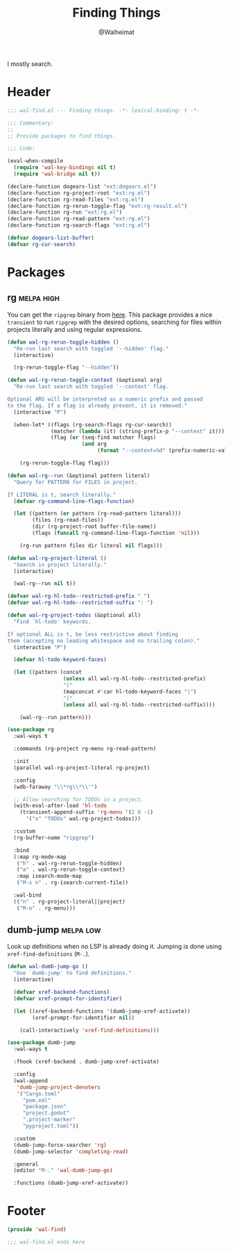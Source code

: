 #+TITLE: Finding Things
#+AUTHOR: @Walheimat
#+PROPERTY: header-args:emacs-lisp :tangle (wal-tangle-target)
#+TAGS: { package : builtin(b) melpa(m) gnu(e) nongnu(n) git(g) }
#+TAGS: { usage : negligible(i) low(l) medium(u) high(h) }

I mostly search.

* Header
:PROPERTIES:
:VISIBILITY: folded
:END:

#+BEGIN_SRC emacs-lisp
;;; wal-find.el --- Finding things. -*- lexical-binding: t -*-

;;; Commentary:
;;
;; Provide packages to find things.

;;; Code:

(eval-when-compile
  (require 'wal-key-bindings nil t)
  (require 'wal-bridge nil t))

(declare-function dogears-list "ext:dogears.el")
(declare-function rg-project-root "ext:rg.el")
(declare-function rg-read-files "ext:rg.el")
(declare-function rg-rerun-toggle-flag "ext:rg-result.el")
(declare-function rg-run "ext:rg.el")
(declare-function rg-read-pattern "ext:rg.el")
(declare-function rg-search-flags "ext:rg.el")

(defvar dogears-list-buffer)
(defvar rg-cur-search)
#+END_SRC

* Packages

** rg                                                            :melpa:high:
:PROPERTIES:
:UNNUMBERED: t
:END:

You can get the =ripgrep= binary from [[https://github.com/BurntSushi/ripgrep][here]]. This package provides a
nice =transient= to run =ripgrep= with the desired options, searching
for files within projects literally and using regular expressions.

#+BEGIN_SRC emacs-lisp
(defun wal-rg-rerun-toggle-hidden ()
  "Re-run last search with toggled '--hidden' flag."
  (interactive)

  (rg-rerun-toggle-flag "--hidden"))

(defun wal-rg-rerun-toggle-context (&optional arg)
  "Re-run last search with toggled '--context' flag.

Optional ARG will be interpreted as a numeric prefix and passed
to the flag. If a flag is already present, it is removed."
  (interactive "P")

  (when-let* ((flags (rg-search-flags rg-cur-search))
              (matcher (lambda (it) (string-prefix-p "--context" it)))
              (flag (or (seq-find matcher flags)
                        (and arg
                             (format "--context=%d" (prefix-numeric-value arg))))))

    (rg-rerun-toggle-flag flag)))

(defun wal-rg--run (&optional pattern literal)
  "Query for PATTERN for FILES in project.

If LITERAL is t, search literally."
  (defvar rg-command-line-flags-function)

  (let ((pattern (or pattern (rg-read-pattern literal)))
        (files (rg-read-files))
        (dir (rg-project-root buffer-file-name))
        (flags (funcall rg-command-line-flags-function 'nil)))

    (rg-run pattern files dir literal nil flags)))

(defun wal-rg-project-literal ()
  "Search in project literally."
  (interactive)

  (wal-rg--run nil t))

(defvar wal-rg-hl-todo--restricted-prefix " ")
(defvar wal-rg-hl-todo--restricted-suffix ": ")

(defun wal-rg-project-todos (&optional all)
  "Find `hl-todo' keywords.

If optional ALL is t, be less restrictive about finding
them (accepting no leading whitespace and no trailing colon)."
  (interactive "P")

  (defvar hl-todo-keyword-faces)

  (let ((pattern (concat
                  (unless all wal-rg-hl-todo--restricted-prefix)
                  "("
                  (mapconcat #'car hl-todo-keyword-faces "|")
                  ")"
                  (unless all wal-rg-hl-todo--restricted-suffix))))

    (wal-rg--run pattern)))

(use-package rg
  :wal-ways t

  :commands (rg-project rg-menu rg-read-pattern)

  :init
  (parallel wal-rg-project-literal rg-project)

  :config
  (wdb-faraway "\\*rg\\*\\'")

  ;; Allow searching for TODOs in a project.
  (with-eval-after-load 'hl-todo
    (transient-append-suffix 'rg-menu '(2 0 -1)
      '("x" "TODOs" wal-rg-project-todos)))

  :custom
  (rg-buffer-name "ripgrep")

  :bind
  (:map rg-mode-map
   ("h" . wal-rg-rerun-toggle-hidden)
   ("a" . wal-rg-rerun-toggle-context)
   :map isearch-mode-map
   ("M-s n" . rg-isearch-current-file))

  :wal-bind
  (("n" . rg-project-literal||project)
   ("M-n" . rg-menu)))
#+END_SRC

** dumb-jump                                                      :melpa:low:
:PROPERTIES:
:UNNUMBERED: t
:END:

Look up definitions when no LSP is already doing it. Jumping is done
using =xref-find-definitions= (=M-.=).

#+BEGIN_SRC emacs-lisp
(defun wal-dumb-jump-go ()
  "Use `dumb-jump' to find definitions."
  (interactive)

  (defvar xref-backend-functions)
  (defvar xref-prompt-for-identifier)

  (let ((xref-backend-functions '(dumb-jump-xref-activate))
        (xref-prompt-for-identifier nil))

    (call-interactively 'xref-find-definitions)))

(use-package dumb-jump
  :wal-ways t

  :fhook (xref-backend . dumb-jump-xref-activate)

  :config
  (wal-append
   'dumb-jump-project-denoters
   '("Cargo.toml"
     "pom.xml"
     "package.json"
     "project.godot"
     ".project-marker"
     "pyproject.toml"))

  :custom
  (dumb-jump-force-searcher 'rg)
  (dumb-jump-selector 'completing-read)

  :general
  (editor "M-." 'wal-dumb-jump-go)

  :functions (dumb-jump-xref-activate))
#+END_SRC

* Footer
:PROPERTIES:
:VISIBILITY: folded
:END:

#+BEGIN_SRC emacs-lisp
(provide 'wal-find)

;;; wal-find.el ends here
#+END_SRC
